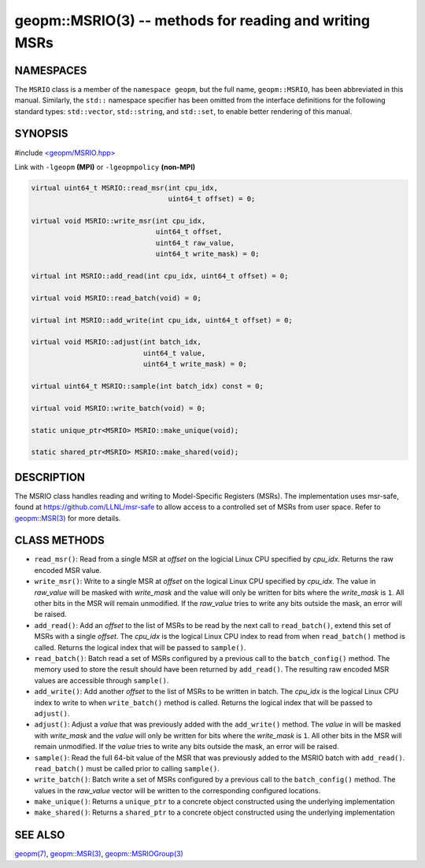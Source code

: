 .. role:: raw-html-m2r(raw)
   :format: html


geopm::MSRIO(3) -- methods for reading and writing MSRs
=======================================================






NAMESPACES
----------

The ``MSRIO`` class is a member of the ``namespace geopm``\ , but the
full name, ``geopm::MSRIO``\ , has been abbreviated in this manual.
Similarly, the ``std::`` namespace specifier has been omitted from the
interface definitions for the following standard types: ``std::vector``\ ,
``std::string``\ , and ``std::set``\ , to enable better rendering of this
manual.

SYNOPSIS
--------

#include `<geopm/MSRIO.hpp> <https://github.com/geopm/geopm/blob/dev/src/MSRIO.hpp>`_\ 

Link with ``-lgeopm`` **(MPI)** or ``-lgeopmpolicy`` **(non-MPI)**


.. code-block:: c++

       virtual uint64_t MSRIO::read_msr(int cpu_idx,
                                        uint64_t offset) = 0;

       virtual void MSRIO::write_msr(int cpu_idx,
                                     uint64_t offset,
                                     uint64_t raw_value,
                                     uint64_t write_mask) = 0;

       virtual int MSRIO::add_read(int cpu_idx, uint64_t offset) = 0;

       virtual void MSRIO::read_batch(void) = 0;

       virtual int MSRIO::add_write(int cpu_idx, uint64_t offset) = 0;

       virtual void MSRIO::adjust(int batch_idx,
                                  uint64_t value,
                                  uint64_t write_mask) = 0;

       virtual uint64_t MSRIO::sample(int batch_idx) const = 0;

       virtual void MSRIO::write_batch(void) = 0;

       static unique_ptr<MSRIO> MSRIO::make_unique(void);

       static shared_ptr<MSRIO> MSRIO::make_shared(void);

DESCRIPTION
-----------

The MSRIO class handles reading and writing to Model-Specific Registers (MSRs).
The implementation uses msr-safe, found at https://github.com/LLNL/msr-safe
to allow access to a controlled set of MSRs from user space.
Refer to `geopm::MSR(3) <GEOPM_CXX_MAN_MSR.3.html>`_ for more details.

CLASS METHODS
-------------


* 
  ``read_msr()``:
  Read from a single MSR at *offset* on the logicial Linux CPU
  specified by *cpu_idx*.  Returns the raw encoded MSR value.

* 
  ``write_msr()``:
  Write to a single MSR at *offset* on the logical Linux CPU
  specified by *cpu_idx*.  The value in *raw_value* will be masked
  with *write_mask* and the value will only be written for bits
  where the *write_mask* is ``1``.  All other bits in the MSR will remain
  unmodified.  If the *raw_value* tries to write any bits outside
  the mask, an error will be raised.

* 
  ``add_read()``:
  Add an *offset* to the list of MSRs to be read by the next call to
  ``read_batch()``, extend this set of MSRs with a single *offset*.
  The *cpu_idx* is the logical Linux CPU index to read from when
  ``read_batch()`` method is called.
  Returns the logical index that will be passed to ``sample()``.

* 
  ``read_batch()``:
  Batch read a set of MSRs configured by a previous call to the
  ``batch_config()`` method.  The memory used to store the result should have
  been returned by ``add_read()``.  The resulting raw encoded MSR values are
  accessible through ``sample()``.

* 
  ``add_write()``:
  Add another *offset* to the list of MSRs to be written in batch.
  The *cpu_idx* is the logical Linux CPU index to write to when
  ``write_batch()`` method is called.
  Returns the logical index that will be passed to ``adjust()``.

* 
  ``adjust()``:
  Adjust a *value* that was previously added with the ``add_write()`` method.
  The *value* in will be masked with *write_mask* and the *value*
  will only be written for bits where the *write_mask* is ``1``.
  All other bits in the MSR will remain unmodified.
  If the *value* tries to write any bits outside the mask, an error will be raised.

* 
  ``sample()``:
  Read the full 64-bit value of the MSR that was previously added
  to the MSRIO batch with ``add_read()``.  ``read_batch()`` must be called
  prior to calling ``sample()``.

* 
  ``write_batch()``:
  Batch write a set of MSRs configured by a previous call to the
  ``batch_config()`` method.  The values in the *raw_value* vector will
  be written to the corresponding configured locations.

* 
  ``make_unique()``:
  Returns a ``unique_ptr`` to a concrete object constructed using the underlying implementation

* 
  ``make_shared()``:
  Returns a ``shared_ptr`` to a concrete object constructed using the underlying implementation

SEE ALSO
--------

`geopm(7) <geopm.7.html>`_\ ,
`geopm::MSR(3) <GEOPM_CXX_MAN_MSR.3.html>`_\ ,
`geopm::MSRIOGroup(3) <GEOPM_CXX_MAN_MSRIOGroup.3.html>`_

